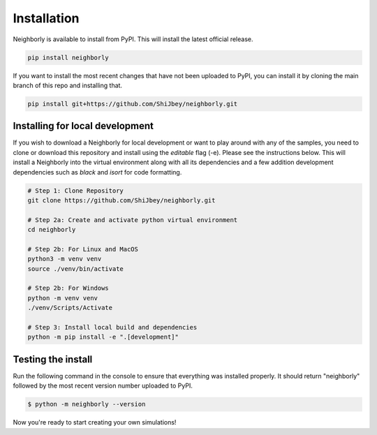 Installation
============

Neighborly is available to install from PyPI. This will install the latest official
release.

.. code-block:: console

    pip install neighborly


If you want to install the most recent changes that have not been uploaded to
PyPI, you can install it by cloning the main branch of this repo and installing that.

.. code-block:: console

    pip install git+https://github.com/ShiJbey/neighborly.git


Installing for local development
--------------------------------

If you wish to download a Neighborly for local development or want to play around with
any of the samples, you need to clone or download this repository and install
using the *editable* flag (-e). Please see the instructions below. This will install
a Neighborly into the virtual environment along with all its dependencies and a few
addition development dependencies such as *black* and *isort* for code formatting.

.. code-block:: console

    # Step 1: Clone Repository
    git clone https://github.com/ShiJbey/neighborly.git

    # Step 2a: Create and activate python virtual environment
    cd neighborly

    # Step 2b: For Linux and MacOS
    python3 -m venv venv
    source ./venv/bin/activate

    # Step 2b: For Windows
    python -m venv venv
    ./venv/Scripts/Activate

    # Step 3: Install local build and dependencies
    python -m pip install -e ".[development]"

Testing the install
-------------------

Run the following command in the console to ensure that everything was
installed properly. It should return "neighborly" followed by the most recent
version number uploaded to PyPI.

.. code-block:: console

    $ python -m neighborly --version

Now you're ready to start creating your own simulations!
